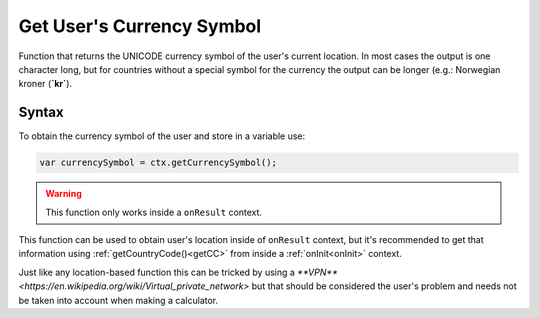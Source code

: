 .. _getcurrsymbol:

Get User's Currency Symbol
--------------------------

Function that returns the UNICODE currency symbol of the user's current location. In most cases the output is one character long, but for countries without a special symbol for the currency the output can be longer (e.g.: Norwegian kroner (**`kr`**).

Syntax
~~~~~~

To obtain the currency symbol of the user and store in a variable use: 

.. code-block:: javascript

      var currencySymbol = ctx.getCurrencySymbol();

.. warning::

    This function only works inside a ``onResult`` context.

This function can be used to obtain user's location inside of ``onResult`` context, but it's recommended to get that information using :ref:`getCountryCode()<getCC>` from inside a :ref:`onInit<onInit>` context.

Just like any location-based function this can be tricked by using a `**VPN** <https://en.wikipedia.org/wiki/Virtual_private_network>` but that should be considered the user's problem and needs not be taken into account when making a calculator.
